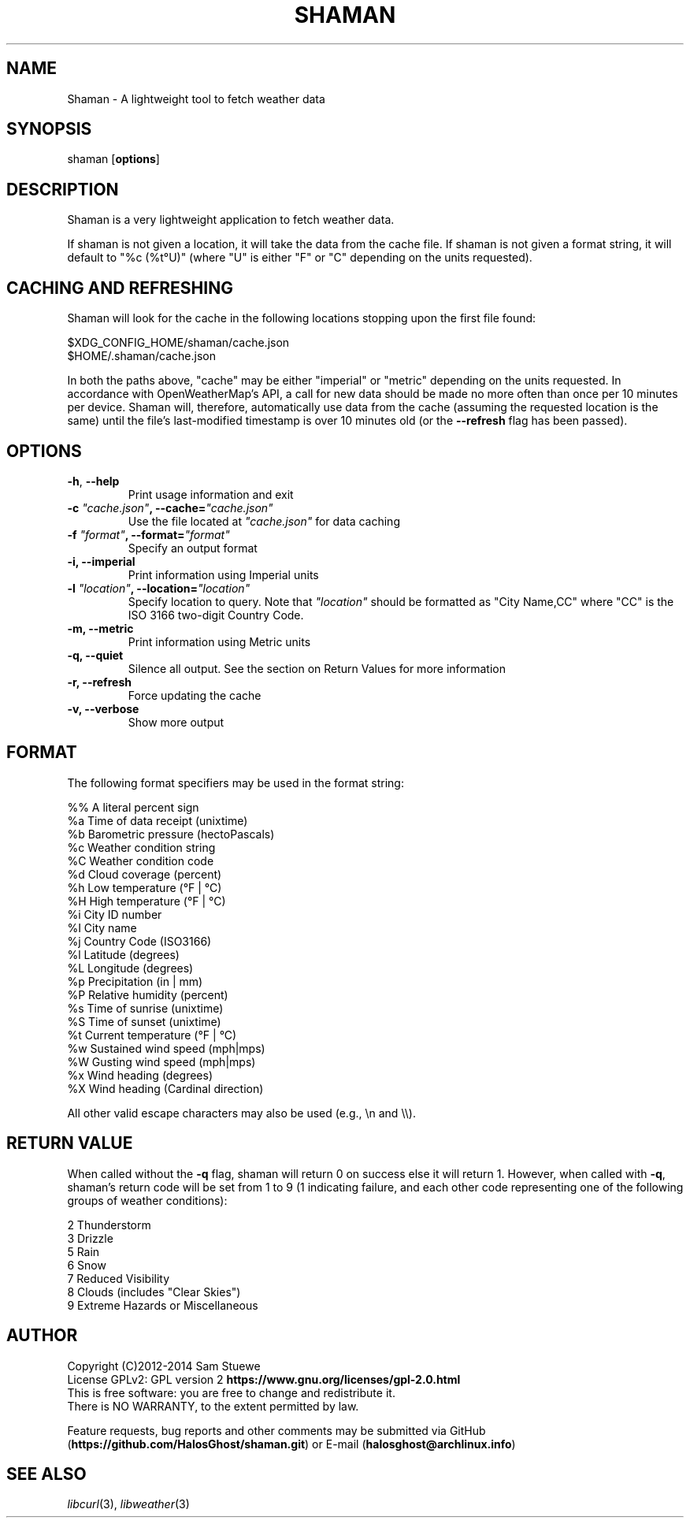 '\" t
.\" Manual page created with latex2man on Tue Jul  8 19:03:00 CDT 2014
.\" NOTE: This file is generated, DO NOT EDIT.
.de Vb
.ft CW
.nf
..
.de Ve
.ft R

.fi
..
.TH "SHAMAN" "1" "08 July 2014" "Fetch Weather Data " "Fetch Weather Data "
.SH NAME

Shaman
\- A lightweight tool to fetch weather data 
.PP
.SH SYNOPSIS

shaman
[\fBoptions\fP]
.PP
.SH DESCRIPTION

Shaman
is a very lightweight application to fetch weather data. 
.PP
If shaman
is not given a location, it will take the data from the cache file. 
If shaman
is not given a format string, it will default to "%c (%t°U)" (where "U" is either "F" or "C" depending on the units requested). 
.PP
.SH CACHING AND REFRESHING

Shaman
will look for the cache in the following locations stopping upon the first file found:
.br
.PP
$XDG_CONFIG_HOME/shaman/cache.json
.br
$HOME/.shaman/cache.json
.PP
In both the paths above, "cache" may be either "imperial" or "metric" depending on the units requested. 
In accordance with OpenWeatherMap\&'s API, a call for new data should be made no more often than once per 10 minutes per device. 
Shaman
will, therefore, automatically use data from the cache (assuming the requested location is the same) until the file\&'s last\-modified timestamp is over 10 minutes old (or the \fB\-\-refresh\fP
flag has been passed). 
.PP
.SH OPTIONS

.TP
\fB\-h\fP, \fB\-\-help\fP
 Print usage information and exit 
.TP
\fB\-c\fP\fI\fB \fP"cache.json"\fP, \fB\-\-cache=\fP\fI"cache.json"\fP
 Use the file located at \fI"cache.json"\fP
for data caching 
.TP
\fB\-f\fP\fI\fB \fP"format"\fP, \fB\-\-format=\fP\fI"format"\fP
 Specify an output format 
.TP
\fB\-i, \-\-imperial\fP
 Print information using Imperial units 
.TP
\fB\-l\fP\fI\fB \fP"location"\fP, \fB\-\-location=\fP\fI"location"\fP
 Specify location to query. Note that \fI"location"\fP
should be formatted as "City Name,CC" where "CC" is the ISO 3166 two\-digit Country Code. 
.TP
\fB\-m, \-\-metric\fP
 Print information using Metric units 
.TP
\fB\-q, \-\-quiet\fP
 Silence all output. See the section on Return Values for more information 
.TP
\fB\-r, \-\-refresh\fP
 Force updating the cache 
.TP
\fB\-v, \-\-verbose\fP
 Show more output 
.PP
.SH FORMAT

The following format specifiers may be used in the format string: 
.PP
.Vb
%%    A literal percent sign
%a    Time of data receipt       (unixtime)
%b    Barometric pressure        (hectoPascals)
%c    Weather condition string
%C    Weather condition code
%d    Cloud coverage             (percent)
%h    Low temperature            (°F | °C)
%H    High temperature           (°F | °C)
%i    City ID number
%I    City name
%j    Country Code               (ISO3166)
%l    Latitude                   (degrees)
%L    Longitude                  (degrees)
%p    Precipitation              (in | mm)
%P    Relative humidity          (percent)
%s    Time of sunrise            (unixtime)
%S    Time of sunset             (unixtime)
%t    Current temperature        (°F | °C)
%w    Sustained wind speed       (mph|mps)
%W    Gusting wind speed         (mph|mps)
%x    Wind heading               (degrees)
%X    Wind heading               (Cardinal direction)
.Ve
All other valid escape characters may also be used (e.g., \\n and \\\\).
.PP
.SH RETURN VALUE

When called without the \fB\-q\fP
flag, shaman
will return 0 on success else it will return 1. 
However, when called with \fB\-q\fP,
shaman\&'s
return code will be set from 1 to 9 (1 indicating failure, and each other code representing one of the following groups of weather conditions): 
.PP
.Vb
2     Thunderstorm
3     Drizzle
5     Rain
6     Snow
7     Reduced Visibility
8     Clouds (includes "Clear Skies")
9     Extreme Hazards or Miscellaneous
.Ve
.SH AUTHOR

Copyright (C)2012\-2014 Sam Stuewe
.br
License GPLv2: GPL version 2 \fBhttps://www.gnu.org/licenses/gpl\-2.0.html\fP
.br
This is free software: you are free to change and redistribute it. 
.br
There is NO WARRANTY, to the extent permitted by law. 
.PP
Feature requests, bug reports and other comments may be submitted via GitHub (\fBhttps://github.com/HalosGhost/shaman.git\fP)
or E\-mail (\fBhalosghost@archlinux.info\fP)
.PP
.SH SEE ALSO

\fIlibcurl\fP(3),
\fIlibweather\fP(3)
.PP
.\" NOTE: This file is generated, DO NOT EDIT.
